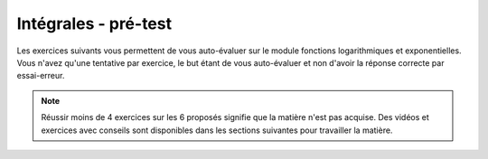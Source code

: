 *********************
Intégrales - pré-test
*********************

Les exercices suivants vous permettent de vous auto-évaluer sur le module fonctions logarithmiques et exponentielles.
Vous n'avez qu'une tentative par exercice, le but étant de vous auto-évaluer et non d'avoir la réponse correcte par essai-erreur.

.. note:: Réussir moins de 4 exercices sur les 6 proposés signifie que la matière n'est pas acquise. Des vidéos et exercices avec conseils sont disponibles dans les sections suivantes pour travailler la matière.



.. inginious:: m4_integrales_01_test



.. inginious:: m4_integrales_02_test



.. inginious:: m4_integrales_03_test



.. inginious:: m4_integrales_04_test



.. inginious:: m4_integrales_05_test



.. inginious:: m4_integrales_06_test

